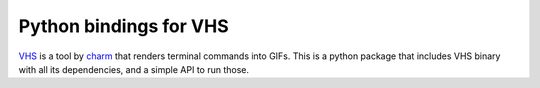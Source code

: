 Python bindings for VHS
=======================

VHS_ is a tool by charm_ that renders terminal commands into GIFs.
This is a python package that includes VHS binary with all its dependencies,
and a simple API to run those.

.. _VHS: https://github.com/charmbracelet/vhs

.. _charm: https://charm.sh/
